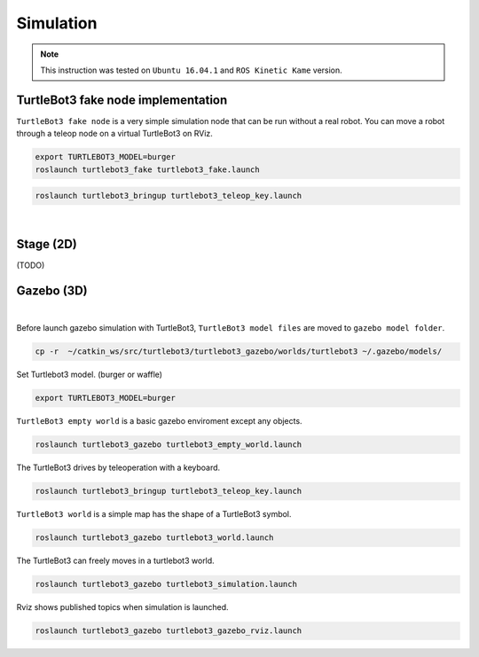 Simulation
==========

.. NOTE:: This instruction was tested on ``Ubuntu 16.04.1`` and ``ROS Kinetic Kame`` version.

TurtleBot3 fake node implementation
-----------------------------------

``TurtleBot3 fake node`` is a very simple simulation node that can be run without a real robot. You can move a robot through a teleop node on a virtual TurtleBot3 on RViz.

.. code-block:: bash

  export TURTLEBOT3_MODEL=burger
  roslaunch turtlebot3_fake turtlebot3_fake.launch

.. code-block:: bash

  roslaunch turtlebot3_bringup turtlebot3_teleop_key.launch

.. raw:: html

  <iframe width="640" height="360" src="https://www.youtube.com/embed/iHXZSLBJHMg" frameborder="0" allowfullscreen></iframe>

|

Stage (2D)
----------

(TODO)

Gazebo (3D)
-----------

.. raw:: html

  <iframe width="640" height="360" src="https://www.youtube.com/embed/xXM5r_SVkWM" frameborder="0" allowfullscreen></iframe>

|

Before launch gazebo simulation with TurtleBot3, ``TurtleBot3 model files`` are moved to ``gazebo model folder``.

.. code-block:: bash

  cp -r  ~/catkin_ws/src/turtlebot3/turtlebot3_gazebo/worlds/turtlebot3 ~/.gazebo/models/

Set Turtlebot3 model. (burger or waffle)

.. code-block:: bash

  export TURTLEBOT3_MODEL=burger

``TurtleBot3 empty world`` is a basic gazebo enviroment except any objects.

.. code-block:: bash

  roslaunch turtlebot3_gazebo turtlebot3_empty_world.launch

.. image:: _static/simulation/turtlebot3_empty_world.png

The TurtleBot3 drives by teleoperation with a keyboard.

.. code-block:: bash

  roslaunch turtlebot3_bringup turtlebot3_teleop_key.launch

``TurtleBot3 world`` is a simple map has the shape of a TurtleBot3 symbol.
  
.. code-block:: bash

  roslaunch turtlebot3_gazebo turtlebot3_world.launch

.. image:: _static/simulation/turtlebot3_world_bugger.png

.. image:: _static/simulation/turtlebot3_world_waffle.png

The TurtleBot3 can freely moves in a turtlebot3 world.

.. code-block:: bash

  roslaunch turtlebot3_gazebo turtlebot3_simulation.launch

Rviz shows published topics when simulation is launched.

.. code-block:: bash

  roslaunch turtlebot3_gazebo turtlebot3_gazebo_rviz.launch

.. image:: _static/simulation/turtlebot3_gazebo_rviz.png
